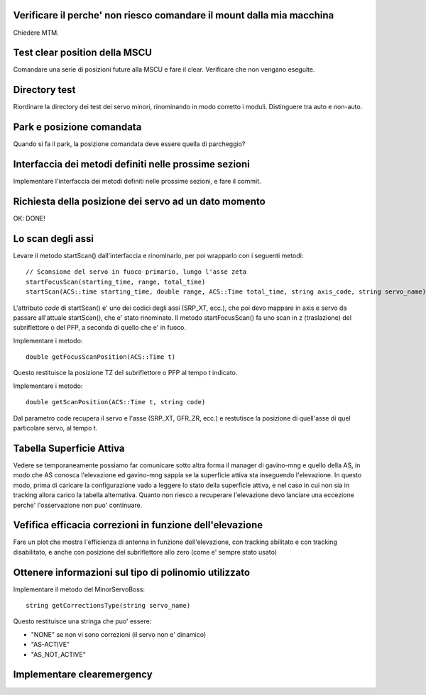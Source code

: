 Verificare il perche' non riesco comandare il mount dalla mia macchina
======================================================================
Chiedere MTM.


Test clear position della MSCU
==============================
Comandare una serie di posizioni future alla MSCU e fare il clear. Verificare
che non vengano eseguite.


Directory test
==============
Riordinare la directory dei test dei servo minori, rinominando in modo corretto i moduli.
Distinguere tra auto e non-auto.

Park e posizione comandata
==========================
Quando si fa il park, la posizione comandata deve essere quella di parcheggio?



Interfaccia dei metodi definiti nelle prossime sezioni
======================================================
Implementare l'interfaccia dei metodi definiti nelle prossime sezioni, e fare il commit.

Richiesta della posizione dei servo ad un dato momento
======================================================
OK: DONE!

Lo scan degli assi
==================
Levare il metodo startScan() dall'interfaccia e rinominarlo, per poi wrapparlo con i seguenti metodi::

    // Scansione del servo in fuoco primario, lungo l'asse zeta
    startFocusScan(starting_time, range, total_time)
    startScan(ACS::time starting_time, double range, ACS::Time total_time, string axis_code, string servo_name)

L'attributo `code` di startScan() e' uno dei codici degli assi (SRP_XT, ecc.), che poi devo mappare
in axis e servo da passare all'attuale startScan(), che e' stato rinominato.
Il metodo startFocusScan() fa uno scan in z (traslazione) del subriflettore o del PFP, a seconda di quello che e' in
fuoco.

Implementare i metodo::

    double getFocusScanPosition(ACS::Time t)

Questo restituisce la posizione TZ del subriflettore o PFP al tempo t indicato.

Implementare i metodo::

    double getScanPosition(ACS::Time t, string code)

Dal parametro code recupera il servo e l'asse (SRP_XT, GFR_ZR, ecc.) e restutisce la posizione di quell'asse di 
quel particolare servo, al tempo t.


Tabella Superficie Attiva
=========================
Vedere se temporaneamente possiamo far comunicare sotto altra forma
il manager di gavino-mng e quello della AS, in modo che AS conosca
l'elevazione ed gavino-mng sappia se la superficie attiva sta inseguendo
l'elevazione. In questo modo, prima di caricare la configurazione
vado a leggere lo stato della superficie attiva, e nel caso in cui
non sia in tracking allora carico la tabella alternativa.
Quanto non riesco a recuperare l'elevazione devo lanciare una eccezione perche' l'osservazione
non puo' continuare.


Vefifica efficacia correzioni in funzione dell'elevazione
=========================================================
Fare un plot che mostra l'efficienza di antenna in funzione dell'elevazione,
con tracking abilitato e con tracking disabilitato, e anche con posizione del
subriflettore allo zero (come e' sempre stato usato)


Ottenere informazioni sul tipo di polinomio utilizzato
======================================================
Implementare il metodo del MinorServoBoss::

    string getCorrectionsType(string servo_name)

Questo restituisce una stringa che puo' essere:

- "NONE" se non vi sono correzioni (il servo non e' dinamico)
- "AS-ACTIVE"
- "AS_NOT_ACTIVE"

Implementare clearemergency
===========================
